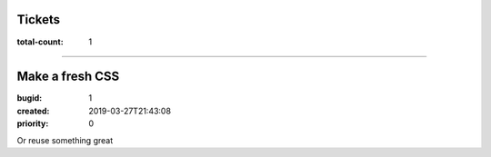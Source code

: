 Tickets
=======

:total-count: 1

--------------------------------------------------------------------------------

Make a fresh CSS
================

:bugid: 1
:created: 2019-03-27T21:43:08
:priority: 0

Or reuse something great
